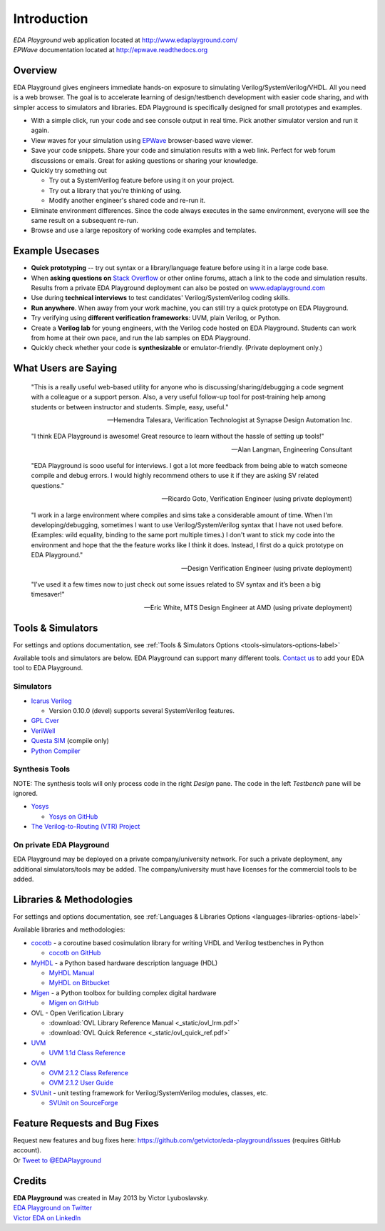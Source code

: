 ############
Introduction
############
| *EDA Playground* web application located at http://www.edaplayground.com/
| *EPWave* documentation located at http://epwave.readthedocs.org

.. raw:: html

  <iframe width="1280" height="720" src="//www.youtube.com/embed/NXlqdrYga9M?vq=hd720" frameborder="0" allowfullscreen></iframe>

********
Overview
********

EDA Playground gives engineers immediate hands-on exposure to simulating Verilog/SystemVerilog/VHDL.
All you need is a web browser. The goal is to accelerate learning of design/testbench development with
easier code sharing, and with simpler access to simulators and libraries. EDA Playground is specifically
designed for small prototypes and examples.

* With a simple click, run your code and see console output in real time. Pick another simulator version and run it again.
* View waves for your simulation using `EPWave <http://epwave.readthedocs.org>`_ browser-based wave viewer.
* Save your code snippets. Share your code and simulation results with a web link. Perfect for web forum discussions or emails.
  Great for asking questions or sharing your knowledge.
* Quickly try something out

  * Try out a SystemVerilog feature before using it on your project.
  * Try out a library that you're thinking of using.
  * Modify another engineer's shared code and re-run it.

* Eliminate environment differences. Since the code always executes in the same environment, everyone will see the same result
  on a subsequent re-run.
* Browse and use a large repository of working code examples and templates.

.. image:: https://imageshack.com/a/img841/6759/80m6.jpg
   :alt: Playground
   :width: 100%

****************
Example Usecases
****************
* **Quick prototyping** -- try out syntax or a library/language feature before using it in a large code base.
* When **asking questions on** `Stack Overflow <http://stackoverflow.com/>`_ or other online forums, attach a link to the
  code and simulation results. Results from a private EDA Playground deployment can also be posted on
  `www.edaplayground.com <http://www.edaplayground.com>`_
* Use during **technical interviews** to test candidates' Verilog/SystemVerilog coding skills.
* **Run anywhere**. When away from your work machine, you can still try a quick prototype on EDA Playground.
* Try verifying using **different verification frameworks**: UVM, plain Verilog, or Python.
* Create a **Verilog lab** for young engineers, with the Verilog code hosted on EDA Playground.
  Students can work from home at their own pace, and run the lab samples on EDA Playground.
* Quickly check whether your code is **synthesizable** or emulator-friendly. (Private deployment only.)

*********************
What Users are Saying
*********************

   "This is a really useful web-based utility for anyone who is discussing/sharing/debugging a code segment with a
   colleague or a support person. Also, a very useful follow-up tool for post-training help among students or between
   instructor and students. Simple, easy, useful."

   -- Hemendra Talesara, Verification Technologist at Synapse Design Automation Inc.

   "I think EDA Playground is awesome! Great resource to learn without the hassle of setting up tools!"

   -- Alan Langman, Engineering Consultant

   "EDA Playground is sooo useful for interviews. I got a lot more feedback from being able to watch
   someone compile and debug errors. I would highly recommend others to use it if they are asking SV
   related questions."

   -- Ricardo Goto, Verification Engineer (using private deployment)

   "I work in a large environment where compiles and sims take a considerable amount of time. When I'm
   developing/debugging, sometimes I want to use Verilog/SystemVerilog syntax that I have not used before.
   (Examples: wild equality, binding to the same port multiple times.) I don't want to stick my code into
   the environment and hope that the the feature works like I think it does.
   Instead, I first do a quick prototype on EDA Playground."

   -- Design Verification Engineer (using private deployment)

   "I’ve used it a few times now to just check out some issues related to SV syntax and it’s been a big timesaver!"

   -- Eric White, MTS Design Engineer at AMD (using private deployment)

******************
Tools & Simulators
******************

For settings and options documentation, see :ref:`Tools & Simulators Options <tools-simulators-options-label>`

Available tools and simulators are below. EDA Playground can support many different tools.
`Contact us <http://www.victoreda.com>`_ to add your EDA tool to EDA Playground.

Simulators
==========

* `Icarus Verilog <http://iverilog.icarus.com/>`_

  * Version 0.10.0 (devel) supports several SystemVerilog features.

* `GPL Cver <http://sourceforge.net/projects/gplcver/>`_
* `VeriWell <http://sourceforge.net/projects/veriwell/>`_
* `Questa SIM <http://www.mentor.com/products/fv/questa/>`_ (compile only)
* `Python Compiler <http://www.python.org/>`_

Synthesis Tools
===============

NOTE: The synthesis tools will only process code in the right *Design* pane. The code in the left *Testbench* pane will be ignored.

* `Yosys <http://www.clifford.at/yosys/>`_

  * `Yosys on GitHub <https://github.com/cliffordwolf/yosys>`_

* `The Verilog-to-Routing (VTR) Project <http://code.google.com/p/vtr-verilog-to-routing/>`_

On private EDA Playground
=========================

EDA Playground may be deployed on a private company/university network. For such a private deployment, any additional simulators/tools
may be added. The company/university must have licenses for the commercial tools to be added.

*************************
Libraries & Methodologies
*************************

For settings and options documentation, see :ref:`Languages & Libraries Options <languages-libraries-options-label>`

Available libraries and methodologies:

* `cocotb <http://cocotb.readthedocs.org/en/latest/index.html>`_ - a coroutine based cosimulation library for writing
  VHDL and Verilog testbenches in Python

  * `cocotb on GitHub <https://github.com/potentialventures/cocotb>`_

* `MyHDL <http://www.myhdl.org>`_ - a Python based hardware description language (HDL)

  * `MyHDL Manual <http://www.myhdl.org/doc/current/>`_
  * `MyHDL on Bitbucket <https://bitbucket.org/jandecaluwe/myhdl>`_

* `Migen <https://migen.readthedocs.org/en/latest>`_ - a Python toolbox for building complex digital hardware

  * `Migen on GitHub <https://github.com/m-labs/migen>`_

* OVL - Open Verification Library

  * :download:`OVL Library Reference Manual <_static/ovl_lrm.pdf>`
  * :download:`OVL Quick Reference <_static/ovl_quick_ref.pdf>`

* `UVM <http://www.accellera.org/downloads/standards/uvm>`_

  * `UVM 1.1d Class Reference <https://verificationacademy.com/verification-methodology-reference/uvm/docs_1.1d/html/>`_

* `OVM <https://verificationacademy.com/topics/verification-methodology>`_

  * `OVM 2.1.2 Class Reference <https://verificationacademy.com/verification-methodology-reference/ovmworld/docs_2.1.2/html/index.html>`_
  * `OVM 2.1.2 User Guide <http://www.specman-verification.com/source_bank/ovm-2.1.2/ovm-2.1.2/OVM_UserGuide.pdf>`_

* `SVUnit <http://www.agilesoc.com/open-source-projects/svunit/>`_ - unit testing framework for Verilog/SystemVerilog
  modules, classes, etc.

  * `SVUnit on SourceForge <http://sourceforge.net/projects/svunit/>`_

******************************
Feature Requests and Bug Fixes
******************************

| Request new features and bug fixes here: https://github.com/getvictor/eda-playground/issues (requires GitHub account).
| Or `Tweet to @EDAPlayground <https://twitter.com/intent/tweet?screen_name=EDAPlayground>`_

*******
Credits
*******

| **EDA Playground** was created in May 2013 by Victor Lyuboslavsky.
| `EDA Playground on Twitter <https://twitter.com/edaplayground>`_
| `Victor EDA on LinkedIn <http://www.linkedin.com/company/victor-eda>`_

